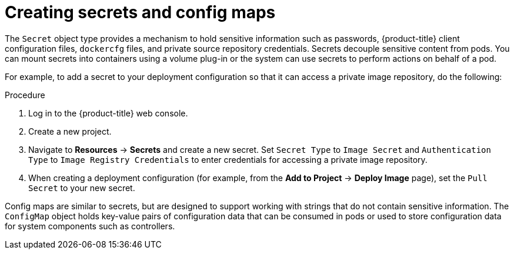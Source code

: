 // Module included in the following assemblies:
//
// * security/container_security/security-deploy.adoc

[id="security-deploy-secrets_{context}"]
= Creating secrets and config maps

[role="_abstract"]
The `Secret` object type provides a mechanism to hold sensitive information such
as passwords, {product-title} client configuration files, `dockercfg` files,
and private source repository credentials. Secrets decouple sensitive content
from pods. You can mount secrets into containers using a volume plug-in or the
system can use secrets to perform actions on behalf of a pod.

For example, to add a secret to your deployment configuration
so that it can access a private image repository, do the following:

.Procedure

. Log in to the {product-title} web console.

. Create a new project.

. Navigate to *Resources* -> *Secrets* and create a new secret. Set `Secret Type` to
`Image Secret` and `Authentication Type` to `Image Registry Credentials` to
enter credentials for accessing a private image repository.

. When creating a deployment configuration (for example, from the *Add to Project* ->
*Deploy Image* page), set the `Pull Secret` to your new secret.

Config maps are similar to secrets, but are designed to support working with
strings that do not contain sensitive information. The `ConfigMap` object holds
key-value pairs of configuration data that can be consumed in pods or used to
store configuration data for system components such as controllers.
